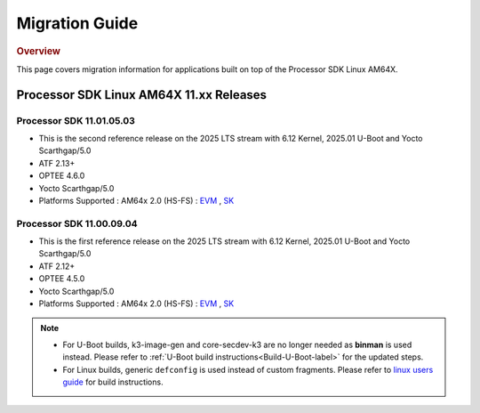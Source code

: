 ###############
Migration Guide
###############

.. rubric:: Overview

This page covers migration information for applications built on top
of the Processor SDK Linux AM64X.

****************************************
Processor SDK Linux AM64X 11.xx Releases
****************************************

Processor SDK 11.01.05.03
=========================
- This is the second reference release on the 2025 LTS stream with 6.12 Kernel, 2025.01 U-Boot and Yocto Scarthgap/5.0
- ATF 2.13+
- OPTEE 4.6.0
- Yocto Scarthgap/5.0
- Platforms Supported : AM64x 2.0 (HS-FS) : `EVM <https://www.ti.com/tool/TMDS64EVM>`__ , `SK <https://www.ti.com/tool/SK-AM64B>`__

Processor SDK 11.00.09.04
=========================
- This is the first reference release on the 2025 LTS stream with 6.12 Kernel, 2025.01 U-Boot and Yocto Scarthgap/5.0
- ATF 2.12+
- OPTEE 4.5.0
- Yocto Scarthgap/5.0
- Platforms Supported : AM64x 2.0 (HS-FS) : `EVM <https://www.ti.com/tool/TMDS64EVM>`__ , `SK <https://www.ti.com/tool/SK-AM64B>`__

.. note::

    - For U-Boot builds, k3-image-gen and core-secdev-k3 are no longer needed
      as **binman** is used instead. Please refer to :ref:`U-Boot build
      instructions<Build-U-Boot-label>` for the updated steps.

    - For Linux builds, generic ``defconfig`` is used instead of custom
      fragments. Please refer to `linux users guide
      <../../../linux/Foundational_Components_Kernel_Users_Guide.html#preparing-to-build>`__
      for build instructions.
